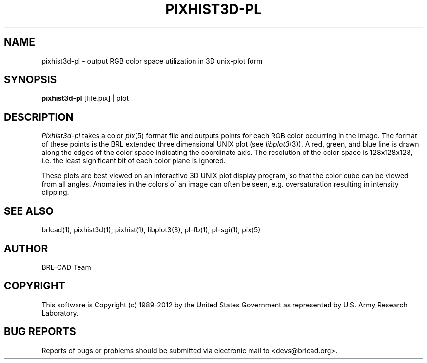 .TH PIXHIST3D-PL 1 BRL-CAD
.\"                 P I X H I S T 3 D - P L . 1
.\" BRL-CAD
.\"
.\" Copyright (c) 1989-2012 United States Government as represented by
.\" the U.S. Army Research Laboratory.
.\"
.\" Redistribution and use in source (Docbook format) and 'compiled'
.\" forms (PDF, PostScript, HTML, RTF, etc), with or without
.\" modification, are permitted provided that the following conditions
.\" are met:
.\"
.\" 1. Redistributions of source code (Docbook format) must retain the
.\" above copyright notice, this list of conditions and the following
.\" disclaimer.
.\"
.\" 2. Redistributions in compiled form (transformed to other DTDs,
.\" converted to PDF, PostScript, HTML, RTF, and other formats) must
.\" reproduce the above copyright notice, this list of conditions and
.\" the following disclaimer in the documentation and/or other
.\" materials provided with the distribution.
.\"
.\" 3. The name of the author may not be used to endorse or promote
.\" products derived from this documentation without specific prior
.\" written permission.
.\"
.\" THIS DOCUMENTATION IS PROVIDED BY THE AUTHOR ``AS IS'' AND ANY
.\" EXPRESS OR IMPLIED WARRANTIES, INCLUDING, BUT NOT LIMITED TO, THE
.\" IMPLIED WARRANTIES OF MERCHANTABILITY AND FITNESS FOR A PARTICULAR
.\" PURPOSE ARE DISCLAIMED. IN NO EVENT SHALL THE AUTHOR BE LIABLE FOR
.\" ANY DIRECT, INDIRECT, INCIDENTAL, SPECIAL, EXEMPLARY, OR
.\" CONSEQUENTIAL DAMAGES (INCLUDING, BUT NOT LIMITED TO, PROCUREMENT
.\" OF SUBSTITUTE GOODS OR SERVICES; LOSS OF USE, DATA, OR PROFITS; OR
.\" BUSINESS INTERRUPTION) HOWEVER CAUSED AND ON ANY THEORY OF
.\" LIABILITY, WHETHER IN CONTRACT, STRICT LIABILITY, OR TORT
.\" (INCLUDING NEGLIGENCE OR OTHERWISE) ARISING IN ANY WAY OUT OF THE
.\" USE OF THIS DOCUMENTATION, EVEN IF ADVISED OF THE POSSIBILITY OF
.\" SUCH DAMAGE.
.\"
.\".\".\"
.SH NAME
pixhist3d\(hypl \- output RGB color space utilization in 3D unix-plot
form
.SH SYNOPSIS
.B pixhist3d-pl
[file.pix] | plot
.SH DESCRIPTION
.I Pixhist3d-pl
takes a color
.IR pix (5)
format file
and outputs points for each RGB color occurring in the image.
The format of these points is the BRL extended three dimensional UNIX
plot (see
.IR libplot3 (3)).
A red, green, and blue line is drawn along the edges of the
color space indicating the coordinate axis.  The resolution of the
color space is 128x128x128, i.e. the least significant bit of each
color plane is ignored.
.PP
These plots are best viewed on an interactive 3D UNIX plot display
program, so that the color cube can be viewed from all angles.
Anomalies in the colors of an image can often be seen, e.g.
oversaturation resulting in intensity clipping.
.SH "SEE ALSO"
brlcad(1), pixhist3d(1), pixhist(1), libplot3(3), pl-fb(1), pl-sgi(1), pix(5)

.SH AUTHOR
BRL-CAD Team

.SH COPYRIGHT
This software is Copyright (c) 1989-2012 by the United States
Government as represented by U.S. Army Research Laboratory.
.SH "BUG REPORTS"
Reports of bugs or problems should be submitted via electronic
mail to <devs@brlcad.org>.
